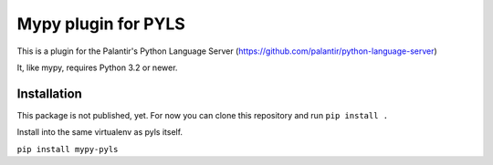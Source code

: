 Mypy plugin for PYLS
======================

This is a plugin for the Palantir's Python Language Server (https://github.com/palantir/python-language-server)

It, like mypy, requires Python 3.2 or newer.


Installation
------------

This package is not published, yet.
For now you can clone this repository and run ``pip install .``

Install into the same virtualenv as pyls itself.

``pip install mypy-pyls``

